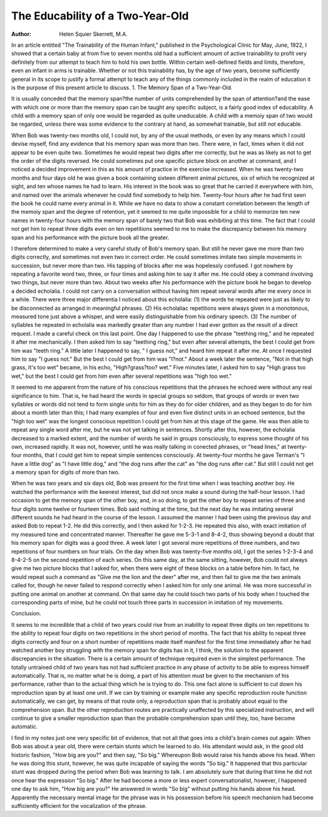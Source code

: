 The Educability of a Two-Year-Old
===================================

:Author:  Helen Squier Skerrett, M.A.
In an article entitled "The Trainability of the Human Infant,"
published in the Psychological Clinic for May, June, 1922, I
showed that a certain baby at from five to seven months old had a
sufficient amount of active trainability to profit very definitely from
our attempt to teach him to hold his own bottle. Within certain
well-defined fields and limits, therefore, even an infant in arms is
trainable. Whether or not this trainability has, by the age of two
years, become sufficiently general in its scope to justify a formal
attempt to teach any of the things commonly included in the realm
of education it is the purpose of this present article to discuss.
1. The Memory Span of a Two-Year-Old.

It is usually conceded that the memory span?the number of
units comprehended by the span of attention?and the ease with
which one or more than the memory span can be taught any specific
subject, is a fairly good index of educability. A child with a memory
span of only one would be regarded as quite uneducable. A child
with a memoiy span of two would be regarded, unless there was
some evidence to the contrary at hand, as somewhat trainable, but
still not educable.

When Bob was twenty-two months old, I could not, by any of
the usual methods, or even by any means which I could devise
myself, find any evidence that his memory span was more than two.
There were, in fact, times when it did not appear to be even quite
two. Sometimes he would repeat two digits after me correctly, but
he was as likely as not to get the order of the digits reversed. He
could sometimes put one specific picture block on another at command, and I noticed a decided improvement in this as his amount
of practice in the exercise increased. When he was twenty-two
months and four days old he was given a book containing sixteen
different animal pictures, six of which he recognized at sight, and ten
whose names he had to learn. His interest in the book was so great
that he carried it everywhere with him, and named over the animals
whenever he could find somebody to help him. Twenty-four
hours after he had first seen the book he could name every animal in
it. While we have no data to show a constant correlation between
the length of the memoiy span and the degree of retention, yet it
seemed to me quite impossible for a child to memorize ten new
names in twenty-four hours with the memory span of barely two
that Bob was exhibiting at this time. The fact that I could not get
him to repeat three digits even on ten repetitions seemed to me to
make the discrepancy between his memory span and his performance
with the picture book all the greater.

I therefore determined to make a very careful study of Bob's
memory span. But still he never gave me more than two digits
correctly, and sometimes not even two in correct order. He could
sometimes imitate two simple movements in succession, but
never more than two. His tapping of blocks after me was hopelessly confused. I got nowhere by repeating a favorite word two,
three, or four times and asking him to say it after me. He could
obey a command involving two things, but never more than two.
About two weeks after his performance with the picture book
he began to develop a decided echolalia. I could not carry on a
conversation without having him repeat several words after me
every once in a while. There were three major differentia I noticed
about this echolalia: (1) the words he repeated were just as likely
to be disconnected as arranged in meaningful phrases. (2) His
echolaliac repetitions were always given in a monotonous, measured
tone just above a whisper, and were easily distinguishable from his
ordinary speech. (3) The number of syllables he repeated in echolalia was markedly greater than any number I had ever gotton as
the result of a direct request. I made a careful check on this last
point. One day I happened to use the phrase "teething ring," and
he repeated it after me mechanically. I then asked him to say
"teething ring," but even after several attempts, the best I could
get from him was "teeth ring." A little later I happened to say,
" I guess not," and heard him repeat it after me. At once I requested
him to say "I guess not." But the best I could get from him was
"I?not." About a week later the sentence, "Not in that high
grass, It's too wet" became, in his echo, "High?grass?too?
wet." Five minutes later, I asked him to say "High grass too wet,"
but the best I could get from him even after several repetitions was
"high too wet."

It seemed to me apparent from the nature of his conscious repetitions that the phrases he echoed were without any real significance
to him. That is, he had heard the words in special groups so seldom,
that groups of words or even two syllables or words did not tend to
form single units for him as they do for older children, and as they
began to do for him about a month later than this; I had many
examples of four and even five distinct units in an echoed sentence,
but the "high too wet" was the longest conscious repetition I could
get from him at this stage of the game. He was then able to repeat
any single word after me, but he was not yet talking in sentences.
Shortly after this, however, the echolalia decreased to a marked
extent, and the number of words he said in groups consciously, to
express some thought of his own, increased rapidly. It was not,
however, until he was really talking in conected phrases, or "head
lines," at twenty-four months, that I could get him to repeat simple
sentences consciously. At twenty-four months he gave Terman's
"I have a little dog" as "I have little dog," and "the dog runs after
the cat" as "the dog runs after cat." But still I could not get a
memory span for digits of more than two.

When he was two years and six days old, Bob was present for
the first time when I was teaching another boy. He watched the
performance with the keenest interest, but did not once make a
sound during the half-hour lesson. I had occasion to get the memory
span of the other boy, and, in so doing, to get the other boy to repeat
series of three and four digits some twelve or fourteen times. Bob
said nothing at the time, but the next day he was imitating several
different sounds he had heard in the course of the lesson. I assumed
the manner I had been using the previous day and asked Bob to
repeat 1-2. He did this correctly, and I then asked for 1-2-3. He
repeated this also, with exact imitation of my measured tone and
concentrated manner. Thereafter he gave me 5-3-1 and 8-4-2, thus
showing beyond a doubt that his memory span for digits was a good
three. A week later I got several more repetitions of three numbers, and two repetitions of four numbers on four trials.
On the day when Bob was twenty-five months old, I got the
series 1-2-3-4 and 8-4-2-5 on the second repetition of each series. On
this same day, at the same sitting, however, Bob could not always
give me two picture blocks that I asked for, when there were eight
of these blocks on a table before him. In fact, he would repeat such
a command as "Give me the lion and the deer" after me, and then
fail to give me the two animals called for, though he never failed to
respond correctly when I asked him for only one animal. He was
more successful in putting one animal on another at command. On
that same day he could touch two parts of his body when I touched
the corresponding parts of mine, but he could not touch three parts
in succession in imitation of my movements.

Conclusion.

It seems to me incredible that a child of two years could rise
from an inability to repeat three digits on ten repetitions to the
ability to repeat four digits on two repetitions in the short period of
months. The fact that his ability to repeat three digits correctly
and four on a short number of repetitions made itself manifest for
the first time immediately after he had watched another boy struggling with the memory span for digits has in it, I think, the solution
to the apparent discrepancies in the situation. There is a certain
amount of technique required even in the simplest performance.
The totally untrained child of two years has not had sufficient practice in any phase of activity to be able to express himself automatically. That is, no matter what he is doing, a part of his attention
must be given to the mechanism of his performance, rather than to
the actual thing which he is trying to do. This one fact alone is
sufficient to cut down his reproduction span by at least one unit.
If we can by training or example make any specific reproduction
route function automatically, we can get, by means of that route only,
a reproduction span that is probably about equal to the comprehension span. But the other reproduction routes are practically unaffected by this specialized instruction, and will continue to give a
smaller reproduction span than the probable comprehension span
until they, too, have become automatic.

I find in my notes just one very specific bit of evidence, that
not all that goes into a child's brain comes out again: When Bob
was about a year old, there were certain stunts which he learned to
do. His attendant would ask, in the good old historic fashion,
"How big are you?" and then say, "So big." Whereupon Bob
would raise his hands above his head. When he was doing this
stunt, however, he was quite incapable of saying the words "So
big." It happened that this particular stunt was dropped during
the period when Bob was learning to talk. I am absolutely sure that
during that time he did not once hear the expression "So big."
After he had become a more or less expert conversationalist, however, I happened one day to ask him, "How big are you?" He
answered in words "So big" without putting his hands above his
head. Apparently the necessary mental image for the phrase was in
his possession before his speech mechanism had become sufficiently
efficient for the vocalization of the phrase.
